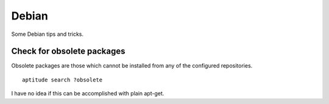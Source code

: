 
.. _debian:

Debian
======

Some Debian tips and tricks.


Check for obsolete packages
---------------------------

Obsolete packages are those which cannot be installed from any of the configured
repositories.

::

    aptitude search ?obsolete

I have no idea if this can be accomplished with plain apt-get.

